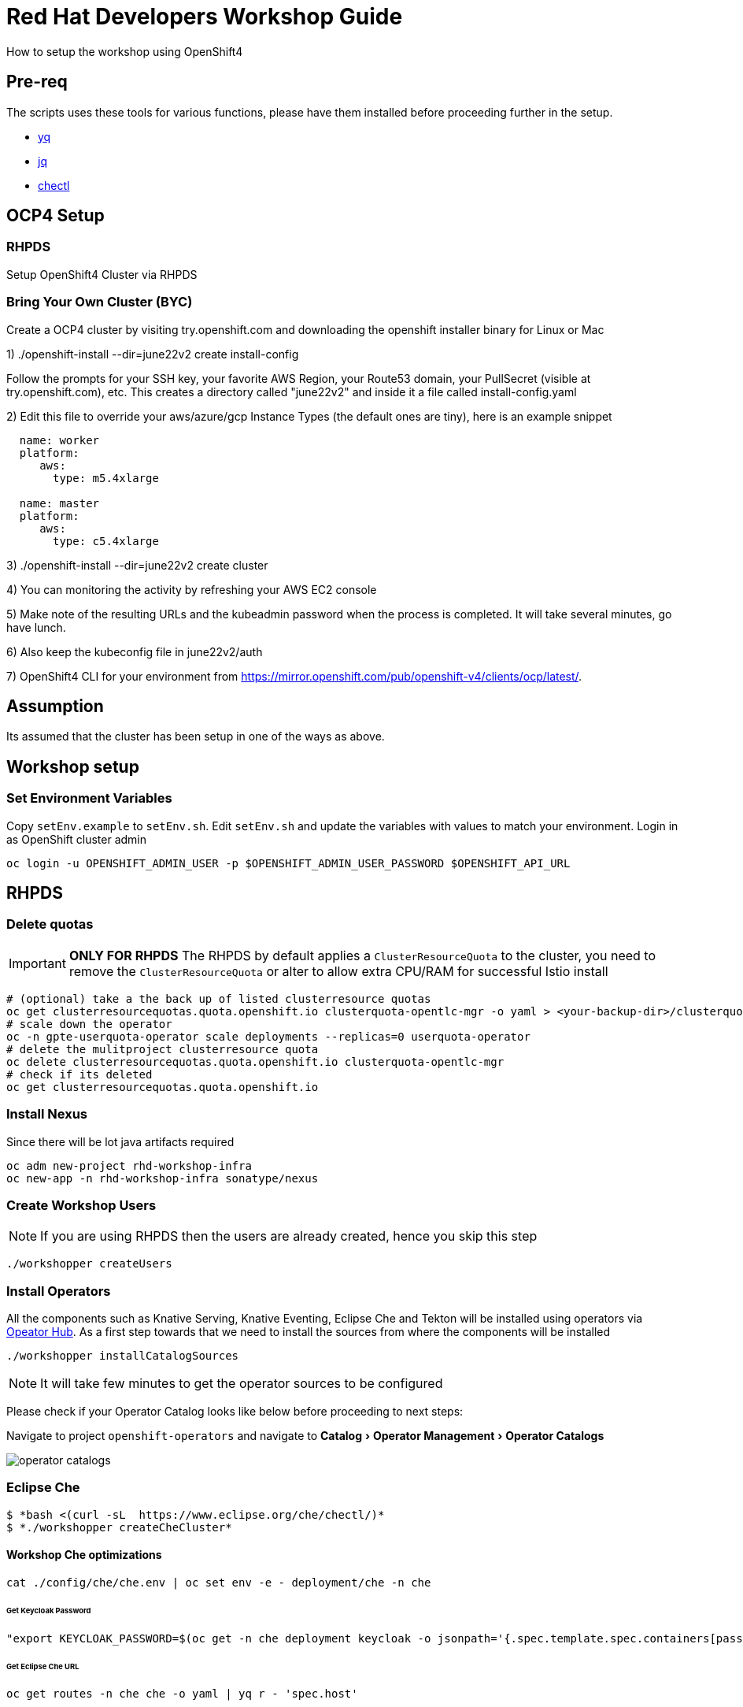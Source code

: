 = Red Hat Developers Workshop Guide
:experimental:

How to setup the workshop using OpenShift4

== Pre-req

The scripts uses these tools for various functions, please have them installed before proceeding further in the setup.

- https://github.com/mikefarah/yq[yq]
- https://stedolan.github.io/jq/[jq]
- https://github.com/che-incubator/chectl[chectl]

== OCP4 Setup

=== RHPDS

Setup OpenShift4 Cluster via RHPDS

=== Bring Your Own Cluster (BYC)
Create a OCP4 cluster by visiting try.openshift.com and downloading the openshift installer binary for Linux or Mac

1) ./openshift-install --dir=june22v2 create install-config

Follow the prompts for your SSH key, your favorite AWS Region, your Route53 domain, your PullSecret (visible at try.openshift.com), etc. This creates a directory called "june22v2" and inside it a file called install-config.yaml

2) Edit this file to override your aws/azure/gcp Instance Types (the default ones are tiny), here is an example snippet

----
  name: worker
  platform:
     aws:
       type: m5.4xlarge

  name: master
  platform:
     aws:
       type: c5.4xlarge
----

3) ./openshift-install --dir=june22v2 create cluster

4) You can monitoring the activity by refreshing your AWS EC2 console

5) Make note of the resulting URLs and the kubeadmin password when the process is completed.  It will take several minutes, go have lunch.

6) Also keep the kubeconfig file in june22v2/auth

7) OpenShift4 CLI for your environment from https://mirror.openshift.com/pub/openshift-v4/clients/ocp/latest/.

== Assumption

Its assumed that the cluster has been setup in one of the ways as above.

== Workshop setup

=== Set Environment Variables
Copy `setEnv.example` to `setEnv.sh`. Edit `setEnv.sh` and update the variables with values to match your environment. Login in as OpenShift cluster admin

[source,bash,subs="attributes+,+macros]
----
oc login -u OPENSHIFT_ADMIN_USER -p $OPENSHIFT_ADMIN_USER_PASSWORD $OPENSHIFT_API_URL
----

== RHPDS

=== Delete quotas

[IMPORTANT]
=====
**ONLY FOR RHPDS**
The RHPDS by default applies a `ClusterResourceQuota` to the cluster, you need to remove the `ClusterResourceQuota` or alter to allow extra CPU/RAM for successful Istio install
=====

[source,bash,subs="attributes+,+macros"]
----
# (optional) take a the back up of listed clusterresource quotas
oc get clusterresourcequotas.quota.openshift.io clusterquota-opentlc-mgr -o yaml > <your-backup-dir>/clusterquota-opentlc-mgr.yaml
# scale down the operator
oc -n gpte-userquota-operator scale deployments --replicas=0 userquota-operator
# delete the mulitproject clusterresource quota
oc delete clusterresourcequotas.quota.openshift.io clusterquota-opentlc-mgr
# check if its deleted
oc get clusterresourcequotas.quota.openshift.io
----

=== Install Nexus

Since there will be lot java artifacts required

[source,bash,subs="attributes+,+macros"]
----
oc adm new-project rhd-workshop-infra
oc new-app -n rhd-workshop-infra sonatype/nexus
----

=== Create Workshop Users

[NOTE]
=====
If you are using RHPDS then the users are already created, hence you skip this step
=====

[source,bash]
----
./workshopper createUsers
----

=== Install Operators

All the components such as Knative Serving, Knative Eventing, Eclipse Che and Tekton will be installed using operators via https://opeatorhub.io[Opeator Hub]. As a first step towards that we need to install the sources from where the components will be installed

[source,bash,subs="attributes+,+macros]
----
./workshopper installCatalogSources
----

[NOTE]
====
It will take few minutes to get the operator sources to be configured
====

Please check if your Operator Catalog looks like below before proceeding to next steps:

Navigate to project `openshift-operators` and navigate to menu:Catalog[Operator Management > Operator Catalogs]

image::./screenshots/operator_catalogs.png[]

=== Eclipse Che

[source,bash,subs="+quotes,attributes+,+macros]
----
$ *bash <(curl -sL  https://www.eclipse.org/che/chectl/)*
$ *./workshopper createCheCluster*
----

==== Workshop Che optimizations

[source,bash,subs="attributes+,+macros]
----
cat ./config/che/che.env | oc set env -e - deployment/che -n che
----

====== Get Keycloak Password

[source,bash,subs="attributes+,+macros]
----
"export KEYCLOAK_PASSWORD=$(oc get -n che deployment keycloak -o jsonpath='{.spec.template.spec.containers[pass:['*']].env[?(@.name=="KEYCLOAK_PASSWORD")].value}')
----

====== Get Eclipse Che URL

[source,bash,subs="attributes+,+macros]
----
oc get routes -n che che -o yaml | yq r - 'spec.host'
----

====== Get Keycloak URL

[source,bash,subs="attributes+,+macros]
----
oc get routes -n che keycloak -o yaml | yq r - 'spec.host'
----

The following section are optional based on what components that might be needed for the workshop.

=== Install Istio

Istio will will be installed using Red Hat Servicemesh Operator, the following section details on how to install using operator and oc CLI.

[source,bash,subs="attributes+,+macros"]
----
./workshopper installServicemesh
----

It will take for some time for Servicemesh and its dependencies to be resolve, you can watch the status via:

[source,bash,subs="attributes+,+macros"]
----
watch 'oc get csv -n openshift-operators'
----

A successful install will show an output like

[source,bash]
----
NAME                                         DISPLAY                          VERSION
           REPLACES   PHASE
elasticsearch-operator.4.1.18-201909201915   Elasticsearch Operator           4.1.18-2019
09201915              Succeeded
jaeger-operator.v1.13.1                      Jaeger Operator                  1.13.1
                      Succeeded
kiali-operator.v1.0.5                        Kiali Operator                   1.0.5
                      Succeeded
servicemeshoperator.v1.0.0                   Red Hat OpenShift Service Mesh   1.0.0
                      Succeeded
----

IMPORTANT: Operator versions may vary from your output based on the latest available csv

===== Deploy Control Plane

[source,bash,subs="attributes+,+macros"]
----
./workshopper createServicemesh
----

NOTE: It will take sometime for Istio to be deployed completely, wait for all the Istio Pods to be available:
[source,bash,subs="attributes+,+macros"]
----
oc -n istio-system get pods -w
----

[NOTE]
====
If you see no pods getting created for long time, try running the command to `oc get svc -n istio-system` to see if the Servicemesh operators are copied to `istio-system` namespace. If you see them copied or copying wait for the copy to be done and run the command `./workshopper createServicemesh` again.
====

==== Get all Service URLS of Istio Services

[source,bash,subs="attributes+,+macros]
----
oc get routes -n istio-system -o custom-columns='NAME:.metadata.name,URL:.spec.host'
----

==== Create Istio service member roll
----
./workshopper addProjectsToServicemesh
----

===== Verify projects added Istio service member roll
----
oc get -n istio-system ServiceMeshMemberRoll -o yaml
----

=== Install Knative

We will be using Knative Serving and Knative Eventing Operators to install Knative Serving and Eventing components:

==== Knative Serving

[source,bash,subs="attributes+,+macros]
----
./workshopper installKnativeServing
----

[NOTE]
====
It will take few minutes for the Knative serving pods to appear please run the following commands to watch the status:
[source,bash,subs="attributes+,+macros]
----
oc -n knative-serving get pods -w
----
====

==== Knative Eventing

[source,bash,subs="attributes+,+macros]
----
./workshopper installKnativeEventing
----

[NOTE]
====
It will take few minutes for the Knative eventing pods to appear please run the following commands to watch the status:
[source,bash,subs="attributes+,+macros]
----
oc -n knative-eventing get pods -w
----
====

=== Strimzi Kafka

[source,bash,subs="attributes+,+macros]
----
./workshopper installKafka
----

[NOTE]
====
It will take few minutes for the Kafka pods to appear please run the following commands to watch the status:
[source,bash,subs="attributes+,+macros]
----
oc -n kafka get pods -w
----
====

=== Knative Eventing Kafka

[source,bash,subs="attributes+,+macros]
----
./workshopper installKnativeKafka
----

[NOTE]
====
It will take few minutes for the Knative Eventing Kafka pods to appear please run the following commands to watch the status:
[source,bash,subs="attributes+,+macros]
----
oc -n knative-eventing get pods -w
----
====

.Eventing Sources
[source,bash,subs="+quotes,attributes+,+macros]
----
$*oc api-resources --api-group=sources.eventing.knative.dev*
NAME               SHORTNAMES   APIGROUP                       NAMESPACED   KIND
apiserversources                sources.eventing.knative.dev   true         ApiServerSource
containersources                sources.eventing.knative.dev   true         ContainerSource
cronjobsources                  sources.eventing.knative.dev   true         CronJobSource
kafkasources                    sources.eventing.knative.dev   true         KafkaSource
sinkbindings                    sources.eventing.knative.dev   true         SinkBinding
----

.Channels
[source,bash,subs="+quotes,attributes+,+macros]
----
$ *oc api-resources --api-group=messaging.knative.dev*
NAME               SHORTNAMES   APIGROUP                NAMESPACED   KIND
channels           ch           messaging.knative.dev   true         Channel
inmemorychannels   imc          messaging.knative.dev   true         InMemoryChannel
kafkachannels      kc           messaging.knative.dev   true         KafkaChannel
parallels                       messaging.knative.dev   true         Parallel
sequences                       messaging.knative.dev   true         Sequence
subscriptions      sub          messaging.knative.dev   true         Subscription
----

=== OpenShift Pipelines

[source,bash,subs="attributes+,+macros]
----
./workshopper installPipelines
----

[NOTE]
====
It will take few minutes for the OpenShift pipelines pods to appear please run the following commands to watch the status:
[source,bash,subs="attributes+,+macros]
----
oc -n openshift-pipelines get pods -w
----
====

=== kamel

[source,bash,subs="attributes+,+macros]
----
./workshopper installKamel
----

[source,bash,subs="+quotes,attributes+,+macros]
----
$ *kubectl api-resources --api-group=camel.apache.org*
NAME                   SHORTNAMES   APIGROUP           NAMESPACED   KIND
builds                              camel.apache.org   true         Build
camelcatalogs          cc           camel.apache.org   true         CamelCatalog
integrationkits        ik           camel.apache.org   true         IntegrationKit
integrationplatforms   ip           camel.apache.org   true         IntegrationPlatform
integrations           it           camel.apache.org   true         Integration
----

[IMPORTANT]
----
Run `kamel install` in the namespace where you want kamel integrations to be deployed.
Since the opeator and API are setup globally in previous setup, you can skip the install using the options `--skip-cluster-setup` and `--skip-operator-setup` -- that is, `kamel install --skip-operator-setup --skip-cluster-setup` --
----

=== Knative Camel

[source,bash,subs="attributes+,+macros]
----
./workshopper installKnativeCamel
----

.Sources
[source,bash,subs="+quotes,attributes+,+macros]
----
$*oc api-resources --api-group=sources.eventing.knative.dev*
NAME               SHORTNAMES   APIGROUP                       NAMESPACED   KIND
apiserversources                sources.eventing.knative.dev   true         ApiServerSource
*camelsources                    sources.eventing.knative.dev   true         CamelSource*
containersources                sources.eventing.knative.dev   true         ContainerSource
cronjobsources                  sources.eventing.knative.dev   true         CronJobSource
kafkasources                    sources.eventing.knative.dev   true         KafkaSource
sinkbindings                    sources.eventing.knative.dev   true         SinkBinding
----

== Workshop users, projects and quotas

=== Cache frequently used container images

[source,bash,subs="attributes+,+macros]
----
./workshopper cacheImages
----

=== Create Workshop User Group and Role
[source,bash]
-----
./workshopper usersAndGroups
-----

You can check the group users via command, which should basically list all workshop users.

[source,bash]
----
oc get groups workshop-students
----

=== Create Eclipse Che Users

[source,bash]
-----
./workshopper createCheUsers
-----

=== Create Eclipse Che User Workspaces

[source,bash]
-----
./workshopper createWorkspaces
-----

It will take sometime to create the workspaces, all the workspaces created will be logged in `$PROJECT_HOME/workspace.txt` file.

=== Create and configure Workshop Projects

==== Create project

[source,bash]
-----
./workshopper configProjects
-----

==== Annotate project

Annotate the projects with right OpenShift user to allow resource quotas to be applied

[source,bash]
-----
./workshopper annotateProjects
-----

==== Configure project

[source,bash]
-----
./workshopper configProjects
-----

== Cleanup

[source,bash]
-----
./workshopper cleanup
-----
